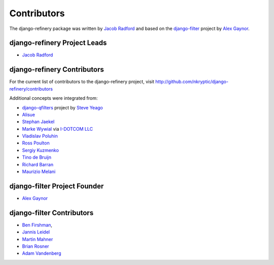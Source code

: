 ============
Contributors
============

The django-refinery package was written by `Jacob Radford`_ and
based on the django-filter_ project by `Alex Gaynor`_.

django-refinery Project Leads
=============================

* `Jacob Radford`_

django-refinery Contributors
============================

For the current list of contributors to the django-refinery project, 
visit http://github.com/nkryptic/django-refinery/contributors

Additional concepts were integrated from:

* `django-qfilters`_ project by `Steve Yeago`_
* `Alisue`_
* `Stephan Jaekel`_
* `Marke Wywial`_ via `I-DOTCOM LLC`_
* `Vladislav Poluhin`_
* `Ross Poulton`_
* `Sergiy Kuzmenko`_
* `Tino de Bruijn`_
* `Richard Barran`_
* `Maurizio Melani`_

django-filter Project Founder
=============================

* `Alex Gaynor`_

django-filter Contributors
==========================

* `Ben Firshman`_,
* `Jannis Leidel`_
* `Martin Mahner`_
* `Brian Rosner`_
* `Adam Vandenberg`_

.. _`Jacob Radford`: https://github.com/nkryptic
.. _`django-filter`: https://github.com/alex/django-filter
.. _`Alex Gaynor`: https://github.com/alex
.. _`django-qfilters`: https://github.com/subsume/django-qfilters
.. _`Steve Yeago`: https://github.com/subsume
.. _`Alisue`: https://github.com/lambdaalisue
.. _`Stephan Jaekel`: https://github.com/stephrdev
.. _`Marke Wywial`: https://github.com/onjin
.. _`I-DOTCOM LLC`: https://github.com/i-dotcom
.. _`Vladislav Poluhin`: https://github.com/midiotthimble
.. _`Ross Poulton`: https://github.com/rossp
.. _`Sergiy Kuzmenko`: https://github.com/shelldweller
.. _`Tino de Bruijn`: https://github.com/tino
.. _`Richard Barran`: https://github.com/richardbarran
.. _`Maurizio Melani`: https://github.com/gislab
.. _`Ben Firshman`: https://github.com/bfirsh
.. _`Jannis Leidel`: https://github.com/jezdez
.. _`Martin Mahner`: https://github.com/bartTC
.. _`Brian Rosner`: https://github.com/brosner
.. _`Adam Vandenberg`: https://github.com/adamv

